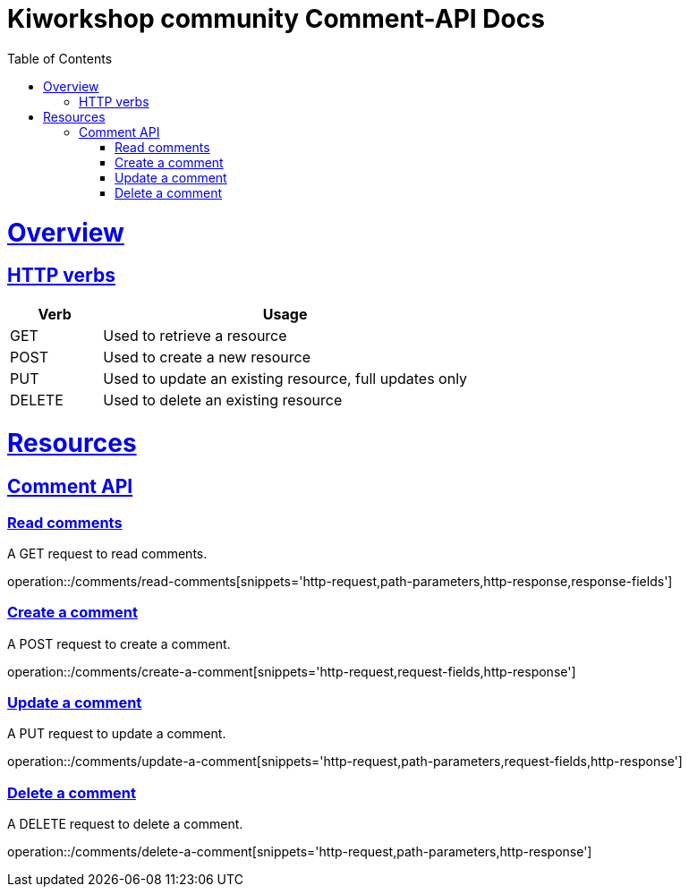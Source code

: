 = Kiworkshop community Comment-API Docs
:doctype: book
:icons: font
:source-highlighter: highlightjs
:toc: left
:toclevels: 2
:sectlinks:

[[overview]]
= Overview

[[overview-http-verbs]]
== HTTP verbs
[cols="20%,80%"]
|===
| Verb | Usage

| GET
| Used to retrieve a resource

| POST
| Used to create a new resource

| PUT
| Used to update an existing resource, full updates only

| DELETE
| Used to delete an existing resource
|===

= Resources

[[resources-comment]]
== Comment API

[[resource-myangPost-comment]]

=== Read comments
A GET request to read comments.

operation::/comments/read-comments[snippets='http-request,path-parameters,http-response,response-fields']

=== Create a comment
A POST request to create a comment.

operation::/comments/create-a-comment[snippets='http-request,request-fields,http-response']

=== Update a comment
A PUT request to update a comment.

operation::/comments/update-a-comment[snippets='http-request,path-parameters,request-fields,http-response']

=== Delete a comment
A DELETE request to delete a comment.

operation::/comments/delete-a-comment[snippets='http-request,path-parameters,http-response']